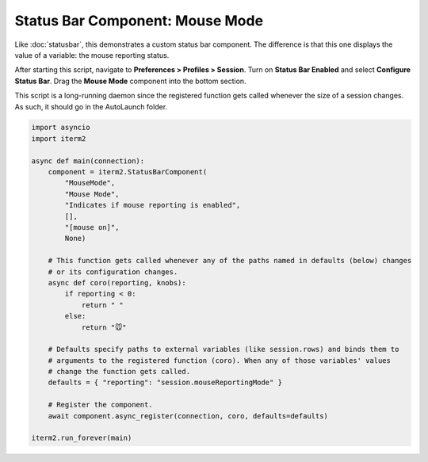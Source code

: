 Status Bar Component: Mouse Mode
================================

Like :doc:`statusbar`, this demonstrates a custom status bar component. The
difference is that this one displays the value of a variable: the mouse
reporting status.

After starting this script, navigate to **Preferences > Profiles > Session**.
Turn on **Status Bar Enabled** and select **Configure Status Bar**. Drag the
**Mouse Mode** component into the bottom section.

This script is a long-running daemon since the registered function gets called
whenever the size of a session changes. As such, it should go in the AutoLaunch
folder.

.. code-block:: python

    import asyncio
    import iterm2

    async def main(connection):
        component = iterm2.StatusBarComponent(
            "MouseMode",
            "Mouse Mode",
            "Indicates if mouse reporting is enabled",
            [],
            "[mouse on]",
            None)

        # This function gets called whenever any of the paths named in defaults (below) changes
        # or its configuration changes.
        async def coro(reporting, knobs):
            if reporting < 0:
                return " "
            else:
                return "🐭"

        # Defaults specify paths to external variables (like session.rows) and binds them to
        # arguments to the registered function (coro). When any of those variables' values
        # change the function gets called.
        defaults = { "reporting": "session.mouseReportingMode" }

        # Register the component.
        await component.async_register(connection, coro, defaults=defaults)

    iterm2.run_forever(main)


